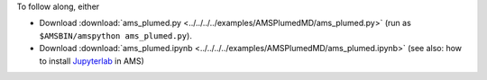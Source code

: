 To follow along, either

* Download :download:`ams_plumed.py <../../../../examples/AMSPlumedMD/ams_plumed.py>` (run as ``$AMSBIN/amspython ams_plumed.py``).
* Download :download:`ams_plumed.ipynb <../../../../examples/AMSPlumedMD/ams_plumed.ipynb>` (see also: how to install `Jupyterlab <../../../Scripting/Python_Stack/Python_Stack.html#install-and-run-jupyter-lab-jupyter-notebooks>`__ in AMS)
